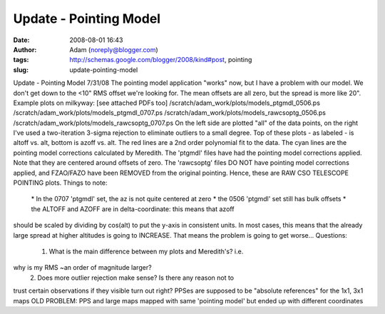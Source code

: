 Update - Pointing Model
#######################
:date: 2008-08-01 16:43
:author: Adam (noreply@blogger.com)
:tags: http://schemas.google.com/blogger/2008/kind#post, pointing
:slug: update-pointing-model

Update - Pointing Model 7/31/08
The pointing model application "works" now, but I have a problem with
our model. We don't get down to the <10" RMS offset we're looking for.
The mean offsets are all zero, but the spread is more like 20".
Example plots on milkyway: [see attached PDFs too]
/scratch/adam\_work/plots/models\_ptgmdl\_0506.ps
/scratch/adam\_work/plots/models\_ptgmdl\_0707.ps
/scratch/adam\_work/plots/models\_rawcsoptg\_0506.ps
/scratch/adam\_work/plots/models\_rawcsoptg\_0707.ps
On the left side are plotted "all" of the data points, on the right I've
used a two-iteration 3-sigma rejection to eliminate outliers to a small
degree.
Top of these plots - as labeled - is altoff vs. alt, bottom is azoff vs.
alt.
The red lines are a 2nd order polynomial fit to the data.
The cyan lines are the pointing model corrections calculated by
Meredith.
The 'ptgmdl' files have had the pointing model corrections applied. Note
that they are centered around offsets of zero.
The 'rawcsoptg' files DO NOT have pointing model corrections applied,
and FZAO/FAZO have been REMOVED from the original pointing. Hence, these
are RAW CSO TELESCOPE POINTING plots.
Things to note:
 \* In the 0707 'ptgmdl' set, the az is not quite centered at zero
 \* the 0506 'ptgmdl' set still has bulk offsets
 \* the ALTOFF and AZOFF are in delta-coordinate: this means that azoff
should be scaled by dividing by cos(alt) to put the y-axis in consistent
units. In most cases, this means that the already large spread at higher
altitudes is going to INCREASE. That means the problem is going to get
worse...
Questions:
 1. What is the main difference between my plots and Meredith's? i.e.
why is my RMS ~an order of magnitude larger?
 2. Does more outlier rejection make sense? Is there any reason not to
trust certain observations if they visible turn out right?
PPSes are supposed to be "absolute references" for the 1x1, 3x1 maps
OLD PROBLEM: PPS and large maps mapped with same 'pointing model' but
ended up with different coordinates
